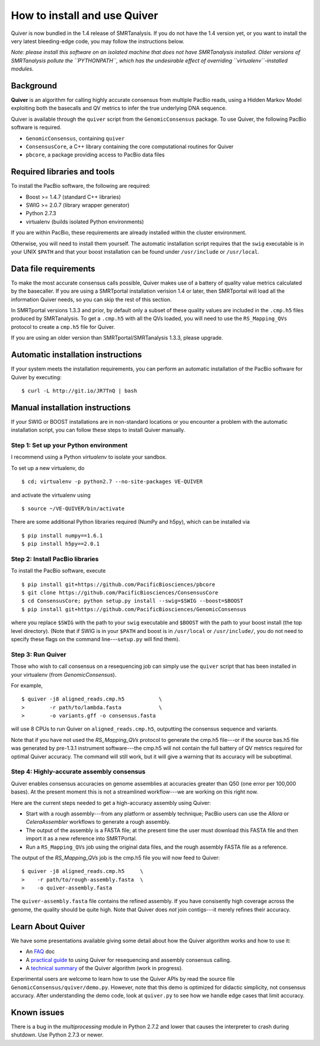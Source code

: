 
How to install and use Quiver
=============================

Quiver is now bundled in the 1.4 release of SMRTanalysis.  If you do
not have the 1.4 version yet, or you want to install the very latest
bleeding-edge code, you may follow the instructions below.

*Note: please install this software on an isolated machine that does
not have SMRTanalysis installed.  Older versions of SMRTanalysis
pollute the ``PYTHONPATH``, which has the undesirable effect of
overriding ``virtualenv``-installed modules.*

Background
----------
**Quiver** is an algorithm for calling highly accurate consensus from
multiple PacBio reads, using a Hidden Markov Model exploiting both
the basecalls and QV metrics to infer the true underlying DNA
sequence.

Quiver is available through the ``quiver`` script from the
``GenomicConsensus`` package.  To use Quiver, the following PacBio
software is required.

- ``GenomicConsensus``, containing ``quiver``
- ``ConsensusCore``, a C++ library containing the core computational
  routines for Quiver
- ``pbcore``, a package providing access to PacBio data files


Required libraries and tools
----------------------------
To install the PacBio software, the following are required:

- Boost  >= 1.4.7   (standard C++ libraries)
- SWIG   >= 2.0.7   (library wrapper generator)
- Python 2.7.3
- virtualenv        (builds isolated Python environments)

If you are within PacBio, these requirements are already installed
within the cluster environment.

Otherwise, you will need to install them yourself.  The automatic
installation script requires that the ``swig`` executable is in your
UNIX ``$PATH`` and that your boost installation can be found under
``/usr/include`` or ``/usr/local``.


Data file requirements
----------------------

To make the most accurate consensus calls possible, Quiver makes use
of a battery of quality value metrics calculated by the basecaller.
If you are using a SMRTportal installation verision 1.4 or later, then
SMRTportal will load all the information Quiver needs, so you
can skip the rest of this section.

In SMRTportal versions 1.3.3 and prior, by default only a subset of
these quality values are included in the ``.cmp.h5`` files produced by
SMRTanalysis.  To get a ``.cmp.h5`` with all the QVs loaded, you will
need to use the ``RS_Mapping_QVs`` protocol to create a ``cmp.h5``
file for Quiver.

If you are using an older version than SMRTportal/SMRTanalysis 1.3.3,
please upgrade.


Automatic installation instructions
-----------------------------------
If your system meets the installation requirements, you can perform an
automatic installation of the PacBio software for Quiver by
executing::

    $ curl -L http://git.io/JR7TnQ | bash


Manual installation instructions
--------------------------------
If your SWIG or BOOST installations are in non-standard locations or
you encounter a problem with the automatic installation script, you
can follow these steps to install Quiver manually.



Step 1: Set up your Python environment
``````````````````````````````````````
I recommend using a Python *virtualenv* to isolate your sandbox.

To set up a new virtualenv, do ::

    $ cd; virtualenv -p python2.7 --no-site-packages VE-QUIVER

and activate the virtualenv using ::

    $ source ~/VE-QUIVER/bin/activate

There are some additional Python libraries required (NumPy and h5py),
which can be installed via ::

    $ pip install numpy==1.6.1
    $ pip install h5py==2.0.1


Step 2: Install PacBio libraries
````````````````````````````````
To install the PacBio software, execute ::

    $ pip install git+https://github.com/PacificBiosciences/pbcore
    $ git clone https://github.com/PacificBiosciences/ConsensusCore
    $ cd ConsensusCore; python setup.py install --swig=$SWIG --boost=$BOOST
    $ pip install git+https://github.com/PacificBiosciences/GenomicConsensus

where you replace ``$SWIG`` with the path to your ``swig`` executable
and ``$BOOST`` with the path to your boost install (the top level
directory).  (Note that if SWIG is in your ``$PATH`` and boost is in
``/usr/local`` or ``/usr/include/``, you do not need to specify these
flags on the command line---``setup.py`` will find them).


Step 3: Run Quiver
``````````````````
Those who wish to call consensus on a resequencing job can simply use
the ``quiver`` script that has been installed in your
virtualenv (from `GenomicConsensus`).

For example, ::

    $ quiver -j8 aligned_reads.cmp.h5           \
    >        -r path/to/lambda.fasta            \
    >        -o variants.gff -o consensus.fasta

will use 8 CPUs to run Quiver on ``aligned_reads.cmp.h5``, outputting
the consensus sequence and variants.

Note that if you have not used the `RS_Mapping_QVs` protocol to
generate the cmp.h5 file---or if the source bas.h5 file was generated
by pre-1.3.1 instrument software---the cmp.h5 will not contain the
full battery of QV metrics required for optimal Quiver accuracy.  The
command will still work, but it will give a warning that its accuracy
will be suboptimal.


Step 4: Highly-accurate assembly consensus
``````````````````````````````````````````
Quiver enables consensus accuracies on genome assemblies at accuracies
greater than Q50 (one error per 100,000 bases).  At the present moment
this is not a streamlined workflow---we are working on this right now.

Here are the current steps needed to get a high-accuracy assembly
using Quiver:

- Start with a rough assembly---from any platform or assembly
  technique; PacBio users can use the `Allora` or `CeleraAssembler`
  workflows to generate a rough assembly.

- The output of the assembly is a FASTA file; at the present time the
  user must download this FASTA file and then import it as a new
  reference into SMRTPortal.

- Run a ``RS_Mapping_QVs`` job using the original data files, and
  the rough assembly FASTA file as a reference.

The output of the `RS_Mapping_QVs` job is the cmp.h5 file you will now
feed to Quiver::

    $ quiver -j8 aligned_reads.cmp.h5     \
    >    -r path/to/rough-assembly.fasta  \
    >    -o quiver-assembly.fasta

The ``quiver-assembly.fasta`` file contains the refined assembly. If
you have consisently high coverage across the genome, the quality
should be quite high.  Note that Quiver does *not* join contigs---it
merely refines their accuracy.


Learn About Quiver
------------------

We have some presentations available giving some detail about how the
Quiver algorithm works and how to use it:

- An FAQ_ doc
- A `practical guide`_ to using Quiver for resequencing and assembly consensus calling.
- A `technical summary`_ of the Quiver algorithm (work in progress).

Experimental users are welcome to learn how to use the Quiver APIs by
read the source file ``GenomicConsensus/quiver/demo.py``.  However,
note that this demo is optimized for didactic simplicity, not
consensus accuracy.  After understanding the demo code, look at
``quiver.py`` to see how we handle edge cases that limit accuracy.


Known issues
------------
There is a bug in the `multiprocessing` module in Python 2.7.2 and
lower that causes the interpreter to crash during shutdown.  Use
Python 2.7.3 or newer.


.. _`practical guide`: https://github.com/PacificBiosciences/ConsensusCore/raw/master/doc/Presentations/QuiverPracticum/quiver-practicum.pdf
.. _`technical summary`: https://github.com/PacificBiosciences/ConsensusCore/raw/master/doc/Presentations/QuiverSummary/slides.pdf
.. _FAQ: https://github.com/PacificBiosciences/GenomicConsensus/blob/master/doc/QuiverFAQ.rst
